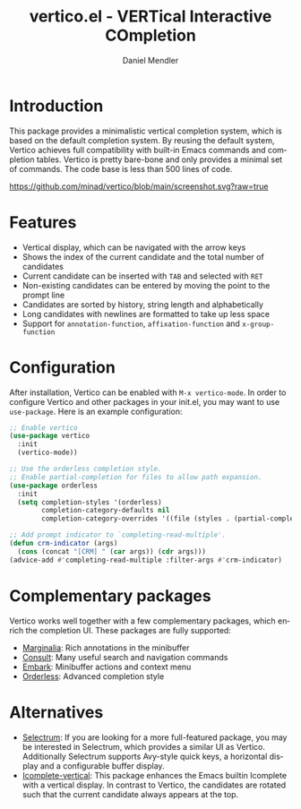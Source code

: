 #+title: vertico.el - VERTical Interactive COmpletion
#+author: Daniel Mendler
#+language: en

* Introduction

This package provides a minimalistic vertical completion system, which is based
on the default completion system. By reusing the default system, Vertico
achieves full compatibility with built-in Emacs commands and completion tables.
Vertico is pretty bare-bone and only provides a minimal set of commands. The
code base is less than 500 lines of code.

[[https://github.com/minad/vertico/blob/main/screenshot.svg?raw=true]]

* Features

- Vertical display, which can be navigated with the arrow keys
- Shows the index of the current candidate and the total number of candidates
- Current candidate can be inserted with =TAB= and selected with =RET=
- Non-existing candidates can be entered by moving the point to the prompt line
- Candidates are sorted by history, string length and alphabetically
- Long candidates with newlines are formatted to take up less space
- Support for =annotation-function=, =affixation-function= and =x-group-function=

* Configuration

After installation, Vertico can be enabled with =M-x vertico-mode=. In order to
configure Vertico and other packages in your init.el, you may want to use
=use-package=. Here is an example configuration:

#+begin_src emacs-lisp
  ;; Enable vertico
  (use-package vertico
    :init
    (vertico-mode))

  ;; Use the orderless completion style.
  ;; Enable partial-completion for files to allow path expansion.
  (use-package orderless
    :init
    (setq completion-styles '(orderless)
          completion-category-defaults nil
          completion-category-overrides '((file (styles . (partial-completion))))))

  ;; Add prompt indicator to `completing-read-multiple'.
  (defun crm-indicator (args)
    (cons (concat "[CRM] " (car args)) (cdr args)))
  (advice-add #'completing-read-multiple :filter-args #'crm-indicator)
#+end_src

* Complementary packages

Vertico works well together with a few complementary packages, which enrich the
completion UI. These packages are fully supported:

- [[https://github.com/minad/marginalia][Marginalia]]: Rich annotations in the minibuffer
- [[https://github.com/minad/consult][Consult]]: Many useful search and navigation commands
- [[https://github.com/oantolin/embark][Embark]]: Minibuffer actions and context menu
- [[https://github.com/oantolin/orderless][Orderless]]: Advanced completion style

* Alternatives

- [[https://github.com/raxod502/selectrum][Selectrum]]: If you are looking for a more full-featured package, you may be
  interested in Selectrum, which provides a similar UI as Vertico. Additionally
  Selectrum supports Avy-style quick keys, a horizontal display and a
  configurable buffer display.
- [[https://github.com/oantolin/icomplete-vertical][Icomplete-vertical]]: This package enhances the Emacs builtin Icomplete with a
  vertical display. In contrast to Vertico, the candidates are rotated such that
  the current candidate always appears at the top.
